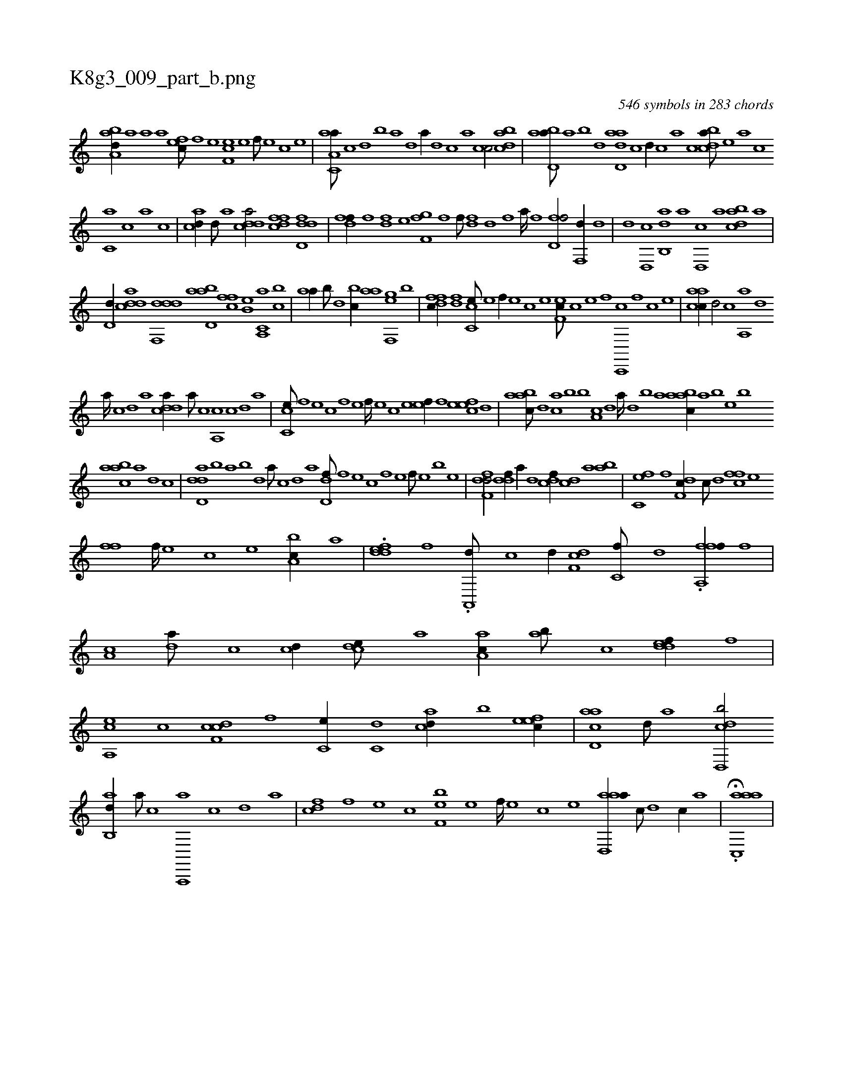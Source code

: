 X:1
%
%%titleleft true
%%tabaddflags 0
%%tabrhstyle grid
%
T:K8g3_009_part_b.png
C:546 symbols in 283 chords
L:1/1
K:italiantab
%
[,aba,d//] [a] [a] [,,,,,a] [,,fec///] [,f] [,e] [,f,ec] [,e] [,f///] [,e] [,c] [,e] |\
	[aa,c,a///] [,c] [,d] [,b] [,a] [,,d] [,a//] [,,d] [,,c] [,,a] [,,cc/] [,bdca] |\
	[abd,a///] [,a] [,b] [,d] [add,a] [,c] [,d//] [,c] [,a] [,c] [cbda///] [,,,,e] [,,,a] [,,,c] 
%
[c,a] [,,,c] [,,a] [,,c] |\
	[acd//] [,d///] [a] [cdda/] [dffc] [dfd,d] |\
	[,dff//] [f] [hdf] [,,,e] [,,,fh] [f,g] [,i,fh//] [,,f///] [,,h] |\
	[,,dhf] [,d] [,h] [,f] [,i,h] [,h] [,a////] [,h] [,f] [,h] [d,ff/] [,,f,,d//] [d] |\
	[,d] [,,d,,c] [,ab,,d] [,,,,a] [,d,,c] [,,a] [dabc] [a] |
%
[,,d,d//] [cdda] [ddf,,d] [abd,a] [,,ffc] [,b,e] [a,,c,a] [,,bc] |\
	[,aa//] [,,,b///] [,,d] [,,bc//] [h,,,h] [,,aa] [gf,,e] [h,,,,h] [,,,,,h///] [,b] |\
	[dffc//] [df] [cc,e///] [,,e] [,,f//] [,,e] [,,c] [,,e] [,ef,c///] [,c] [,e] [,f] [c,,,c] [,,f] [,c] [,e] |\
	[aacc//] [,d/] [,c] [,a,,a] [,,d] 
%
[,a////] [,c] [,d] [a] [cdda//] [,a///] [,c] [,a,,c] [,c] [,d] [a] |\
	[cc,e///] [,,f] [,,e] [,,c] [,,f] [,,e] [,,f////] [,,e] [,,c] [,,e] [,ef//] [,f] [,efec] [,,d] |\
	[aabc///] [,,d] [ca] [,b] [b] [,a,c] [,,d] [,a////] [,,d] [,,b] [,,a] [aabc//] [,,,a] [,,,b] [,,,e] [b] 
%
[aabc] [,,,a] [,,,,d] [,,,,c] |\
	[add,d] [,,b] [,,a] [,,b] [,,d] [,a///] [,c] [,d] [a] [,dd,f///] [,,,f] [,,,e] [,,,c] [,,,f] [,,,e] [,,,f///] [,,,e] [,,,b] [,,,e] |\
	[,dff,d/] [ddf//] [a//] [d] [cdf//] [,cd] [a] [,ab] |\
	[fc,e] [,f] [df,c//] [c///] [d] [cff] [,e] 
%
[,,,,ff] [,f////] [,e] [,c] [,e] [a,bc//] [,a] |\
	.[,ddef] [,,f] .[a,,,d///] [c] [d//] [,df,c] [c,f///] [d] .[ffa,,f//] [f] |\
	[,a,c] [da///] [,c] [cd//] [,cde///] [,a] [aa,c//] [,ab///] [,c] [,ddef//] [,,f] |\
	[a,,ce] [,c] [cdf,c] [,,f] [,c,e//] [c,d] [acd//] [,,b] [,efec//] |\
	[acd,a] [,d///] [a] [cdd,,b/] 
%
[,ab,,d//] [a///] [,,,,,c] [a,,,,a] [,,,,,c] [,,,,,d] [,,,,a] |\
	[,,fdc] [,f] [,e] [,c] [,f,eb] [,e] [,f////] [,e] [,c] [,e] [aad,,a//] [,,c///] [,,d] [,,c//] [,,a] |\
	H.[aac,,a] |
%

% number of items: 546


